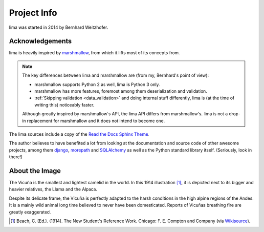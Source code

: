 ============
Project Info
============

lima was started in 2014 by Bernhard Weitzhofer.


Acknowledgements
================

lima is heavily inspired by `marshmallow
<http://marshmallow.readthedocs.org>`_, from which it lifts most of its
concepts from.

.. note::

    The key differences between lima and marshmallow are (from my, Bernhard's
    point of view):

    - marshmallow supports Python 2 as well, lima is Python 3 only.

    - marshmallow has more features, foremost among them deserialization and
      validation.

    - :ref:`Skipping validation <data_validation>` and doing internal stuff
      differently, lima is (at the time of writing this) noticeably faster.

    Although greatly inspired by marshmallow's API, the lima API differs from
    marshmallow's. lima is not a drop-in replacement for marshmallow and it
    does not intend to become one.

The lima sources include a copy of the  `Read the Docs Sphinx Theme
<https://github.com/snide/sphinx_rtd_theme>`_.

The author believes to have benefited a lot from looking at the documentation
and source code of other awesome projects, among them
`django <https://www.djangoproject.com>`_,
`morepath <https://morepath.readthedocs.org>`_ and
`SQLAlchemy <http://www.sqlalchemy.org>`_ as well as the Python standard
library itself. (Seriously, look in there!)


About the Image
===============

The Vicuña is the smallest and lightest camelid in the world. In this 1914
illustration [#]_, it is depicted next to its bigger and heavier relatives, the
Llama and the Alpaca.

Despite its delicate frame, the Vicuña is perfectly adapted to the harsh
conditions in the high alpine regions of the Andes. It is a mainly wild animal
long time believed to never have been domesticated. Reports of Vicuñas
breathing fire are greatly exaggerated.

.. [#] Beach, C. (Ed.). (1914). The New Student's Reference Work. Chicago: F.
   E. Compton and Company (via `Wikisource <http://en.wikisource.org/wiki/
   The_New_Student%27s_Reference_Work>`_).
